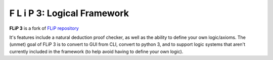 F L i P 3: Logical Framework
=====================================

**FLiP 3** is a fork of `FLiP repository <https://github.com/jon-jacky/FLiP>`_ 

It's features include a natural deduction proof checker, as well as the ability to define your 
own logic/axioms. The (unmet) goal of FLiP 3 is to convert to GUI from CLI, convert to python 3, and to
support logic systems that aren't currently included in the framework (to help avoid 
having to define your own logic).
